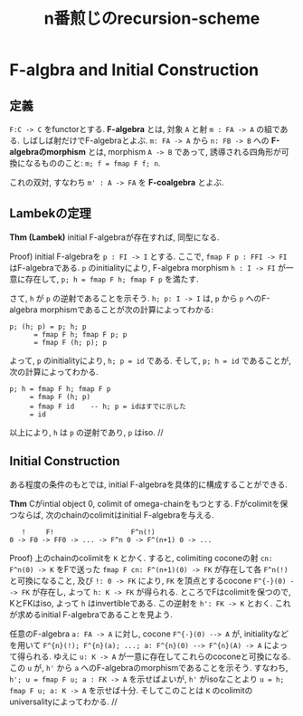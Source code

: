 #+title: n番煎じのrecursion-scheme

* F-algbra and Initial Construction

** 定義

=F:C -> C= をfunctorとする.
*F-algebra* とは, 対象 =A= と射 =m : FA -> A= の組である. しばしば射だけでF-algebraとよぶ.
=m: FA -> A= から =n: FB -> B= への *F-algebraのmorphism* とは, morphism =A -> B= であって, 誘導される四角形が可換になるもののこと: =m; f = fmap F f; n=.

これの双対, すなわち =m' : A -> FA= を *F-coalgebra* とよぶ.

** Lambekの定理

*Thm (Lambek)* initial F-algebraが存在すれば, 同型になる.

Proof) initial F-algebraを =p : FI -> I= とする.
  ここで, =fmap F p : FFI -> FI= はF-algebraである.
  =p= のinitialityにより, F-algebra morphism =h : I -> FI= が一意に存在して, =p; h = fmap F h; fmap F p= を満たす.

  さて, =h= が =p= の逆射であることを示そう.
  =h; p: I -> I= は, =p= から =p= へのF-algebra morphismであることが次の計算によってわかる:

#+BEGIN_SRC text
  p; (h; p) = p; h; p
	    = fmap F h; fmap F p; p
	    = fmap F (h; p); p
#+END_SRC

  よって, =p= のinitialityにより, =h; p = id= である.
  そして, =p; h = id= であることが, 次の計算によってわかる.

#+BEGIN_SRC text
  p; h = fmap F h; fmap F p
       = fmap F (h; p)
       = fmap F id    -- h; p = idはすでに示した
       = id
#+END_SRC

  以上により, =h= は =p= の逆射であり, =p= はiso.  //

** Initial Construction

ある程度の条件のもとでは, initial F-algebraを具体的に構成することができる.

*Thm* Cがintial object 0, colimit of omega-chainをもつとする. Fがcolimitを保つならば,
  次のchainのcolimitはinitial F-algebraを与える.

#+BEGIN_SRC text
     !     F!                   F^n(!)
  0 -> F0 -> FF0 -> ... -> F^n 0 -> F^(n+1) 0 -> ...
#+END_SRC

Proof)
  上のchainのcolimitを =K= とかく.
  すると, colimiting coconeの射 =cn: F^n(0) -> K= をFで送った =fmap F cn: F^(n+1)(0) -> FK= が存在して各 =F^n(!)= と可換になること, 及び =!: 0 -> FK= により, =FK= を頂点とするcocone =F^{-}(0) --> FK= が存在し, よって =h: K -> FK= が得られる.
  ところでFはcolimitを保つので, KとFKはiso, よって =h= はinvertibleである. この逆射を =h': FK -> K= とおく.
  これが求めるinitial F-algebraであることを見よう.

  任意のF-algebra =a: FA -> A= に対し, cocone =F^{-}(0) --> A= が, initialityなどを用いて =F^{n}(!); F^{n}(a); ...; a: F^{n}(0) --> F^{n}(A) -> A= によって得られる.
  ゆえに =u: K -> A= が一意に存在してこれらのcoconeと可換になる.
  この =u= が, =h'= から =a= へのF-algebraのmorphismであることを示そう.
  すなわち, =h'; u = fmap F u; a : FK -> A= を示せばよいが, =h'= がisoなことより =u = h; fmap F u; a: K -> A= を示せば十分.
  そしてこのことは =K= のcolimitのuniversalityによってわかる.  //


